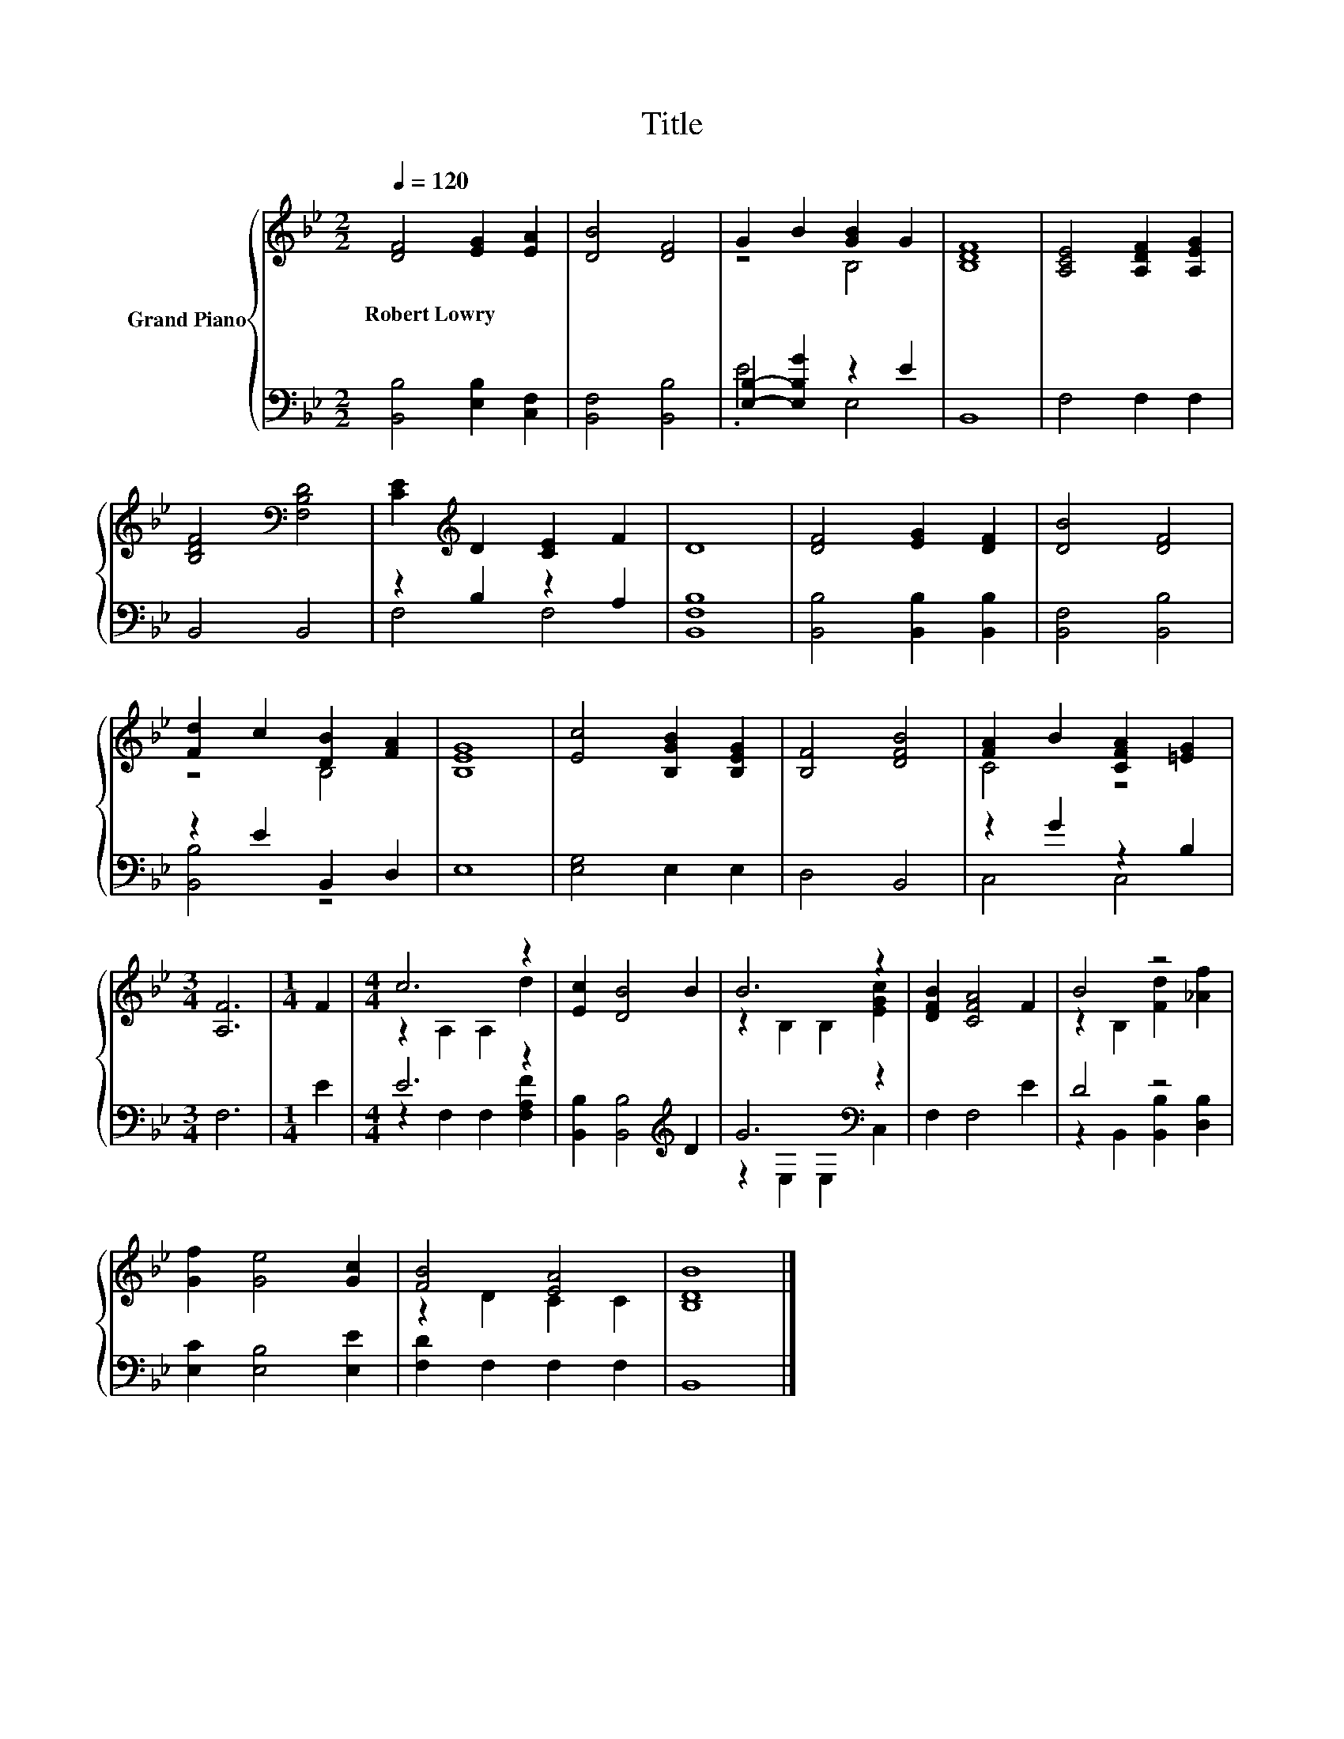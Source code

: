 X:1
T:Title
%%score { ( 1 3 ) | ( 2 4 ) }
L:1/8
Q:1/4=120
M:2/2
K:Bb
V:1 treble nm="Grand Piano"
V:3 treble 
V:2 bass 
V:4 bass 
V:1
 [DF]4 [EG]2 [EA]2 | [DB]4 [DF]4 | G2 B2 [GB]2 G2 | [B,DF]8 | [A,CE]4 [A,DF]2 [A,EG]2 | %5
w: Robert~Lowry * *|||||
 [B,DF]4[K:bass] [F,B,D]4 | [CE]2[K:treble] D2 [CE]2 F2 | D8 | [DF]4 [EG]2 [DF]2 | [DB]4 [DF]4 | %10
w: |||||
 [Fd]2 c2 [DB]2 [FA]2 | [B,EG]8 | [Ec]4 [B,GB]2 [B,EG]2 | [B,F]4 [DFB]4 | [FA]2 B2 [CFA]2 [=EG]2 | %15
w: |||||
[M:3/4] [A,F]6 |[M:1/4] F2 |[M:4/4] c6 z2 | [Ec]2 [DB]4 B2 | B6 z2 | [DFB]2 [CFA]4 F2 | B4 z4 | %22
w: |||||||
 [Gf]2 [Ge]4 [Gc]2 | [FB]4 [EA]4 | [B,DB]8 |] %25
w: |||
V:2
 [B,,B,]4 [E,B,]2 [C,F,]2 | [B,,F,]4 [B,,B,]4 | [E,B,]2- [E,B,G]2 z2 E2 | B,,8 | F,4 F,2 F,2 | %5
 B,,4 B,,4 | z2 B,2 z2 A,2 | [B,,F,B,]8 | [B,,B,]4 [B,,B,]2 [B,,B,]2 | [B,,F,]4 [B,,B,]4 | %10
 z2 E2 B,,2 D,2 | E,8 | [E,G,]4 E,2 E,2 | D,4 B,,4 | z2 G2 z2 B,2 |[M:3/4] F,6 |[M:1/4] E2 | %17
[M:4/4] E6 z2 | [B,,B,]2 [B,,B,]4[K:treble] D2 | G6[K:bass] z2 | F,2 F,4 E2 | D4 z4 | %22
 [E,C]2 [E,B,]4 [E,E]2 | [F,D]2 F,2 F,2 F,2 | B,,8 |] %25
V:3
 x8 | x8 | z4 B,4 | x8 | x8 | x4[K:bass] x4 | x2[K:treble] x6 | x8 | x8 | x8 | z4 B,4 | x8 | x8 | %13
 x8 | C4 z4 |[M:3/4] x6 |[M:1/4] x2 |[M:4/4] z2 A,2 A,2 d2 | x8 | z2 B,2 B,2 [EGc]2 | x8 | %21
 z2 B,2 [Fd]2 [_Af]2 | x8 | z2 D2 C2 C2 | x8 |] %25
V:4
 x8 | x8 | .E4 E,4 | x8 | x8 | x8 | F,4 F,4 | x8 | x8 | x8 | [B,,B,]4 z4 | x8 | x8 | x8 | C,4 C,4 | %15
[M:3/4] x6 |[M:1/4] x2 |[M:4/4] z2 F,2 F,2 [F,A,F]2 | x6[K:treble] x2 | z2[K:bass] E,2 E,2 C,2 | %20
 x8 | z2 B,,2 [B,,B,]2 [D,B,]2 | x8 | x8 | x8 |] %25

